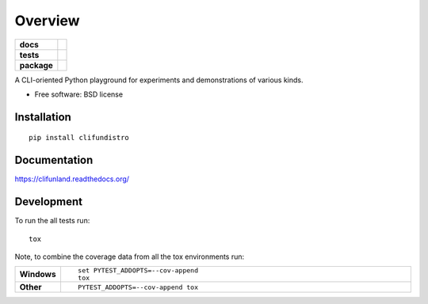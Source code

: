========
Overview
========

.. start-badges

.. list-table::
    :stub-columns: 1

    * - docs
      - |docs|
    * - tests
      - | |travis| |appveyor| |requires|
        | |coveralls| |codecov|
        | |landscape|
    * - package
      - |version| |downloads| |wheel| |supported-versions| |supported-implementations|

.. |docs| image:: https://readthedocs.org/projects/clifunland/badge/?style=flat
    :target: https://readthedocs.org/projects/clifunland
    :alt: Documentation Status

.. |travis| image:: https://travis-ci.org/Justin-W/clifunland.svg?branch=master
    :alt: Travis-CI Build Status
    :target: https://travis-ci.org/Justin-W/clifunland

.. |appveyor| image:: https://ci.appveyor.com/api/projects/status/github/Justin-W/clifunland?branch=master&svg=true
    :alt: AppVeyor Build Status
    :target: https://ci.appveyor.com/project/Justin-W/clifunland

.. |requires| image:: https://requires.io/github/Justin-W/clifunland/requirements.svg?branch=master
    :alt: Requirements Status
    :target: https://requires.io/github/Justin-W/clifunland/requirements/?branch=master

.. |coveralls| image:: https://coveralls.io/repos/Justin-W/clifunland/badge.svg?branch=master&service=github
    :alt: Coverage Status
    :target: https://coveralls.io/r/Justin-W/clifunland

.. |codecov| image:: https://codecov.io/github/Justin-W/clifunland/coverage.svg?branch=master
    :alt: Coverage Status
    :target: https://codecov.io/github/Justin-W/clifunland

.. |landscape| image:: https://landscape.io/github/Justin-W/clifunland/master/landscape.svg?style=flat
    :target: https://landscape.io/github/Justin-W/clifunland/master
    :alt: Code Quality Status

.. |version| image:: https://img.shields.io/pypi/v/clifundistro.svg?style=flat
    :alt: PyPI Package latest release
    :target: https://pypi.python.org/pypi/clifundistro

.. |downloads| image:: https://img.shields.io/pypi/dm/clifundistro.svg?style=flat
    :alt: PyPI Package monthly downloads
    :target: https://pypi.python.org/pypi/clifundistro

.. |wheel| image:: https://img.shields.io/pypi/wheel/clifundistro.svg?style=flat
    :alt: PyPI Wheel
    :target: https://pypi.python.org/pypi/clifundistro

.. |supported-versions| image:: https://img.shields.io/pypi/pyversions/clifundistro.svg?style=flat
    :alt: Supported versions
    :target: https://pypi.python.org/pypi/clifundistro

.. |supported-implementations| image:: https://img.shields.io/pypi/implementation/clifundistro.svg?style=flat
    :alt: Supported implementations
    :target: https://pypi.python.org/pypi/clifundistro


.. end-badges

A CLI-oriented Python playground for experiments and demonstrations of various kinds.

* Free software: BSD license

Installation
============

::

    pip install clifundistro

Documentation
=============

https://clifunland.readthedocs.org/

Development
===========

To run the all tests run::

    tox

Note, to combine the coverage data from all the tox environments run:

.. list-table::
    :widths: 10 90
    :stub-columns: 1

    - - Windows
      - ::

            set PYTEST_ADDOPTS=--cov-append
            tox

    - - Other
      - ::

            PYTEST_ADDOPTS=--cov-append tox
